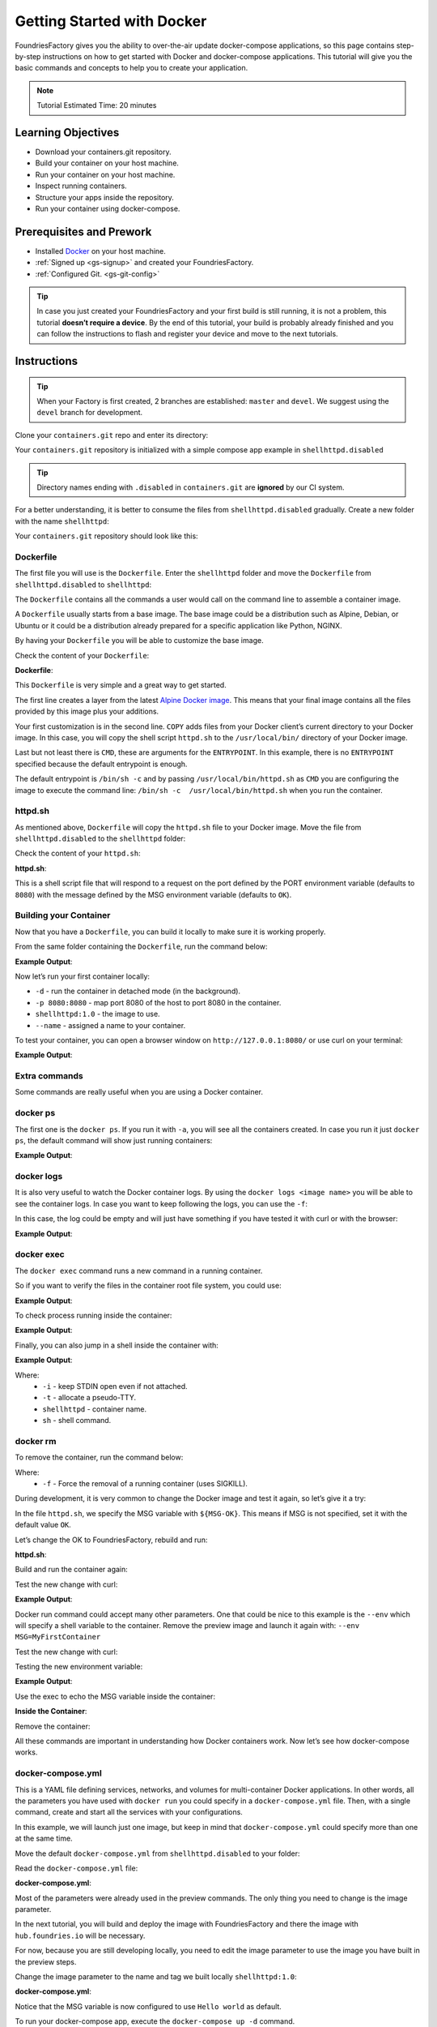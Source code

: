 .. _tutorial-gs-with-docker:

Getting Started with Docker
===========================

FoundriesFactory gives you the ability to over-the-air update docker-compose 
applications, so this page contains step-by-step instructions on how to get 
started with Docker and docker-compose applications. This tutorial will give you 
the basic commands and concepts to help you to create your application.

.. note::

  Tutorial Estimated Time: 20 minutes

.. _tutorial-gs-with-docker-prerequisite:

Learning Objectives
-------------------

- Download your containers.git repository.
- Build your container on your host machine.
- Run your container on your host machine.
- Inspect running containers.
- Structure your apps inside the repository.
- Run your container using docker-compose.

Prerequisites and Prework
-------------------------

- Installed `Docker`_ on your host machine.
- :ref:`Signed up <gs-signup>` and created your FoundriesFactory.
- :ref:`Configured Git. <gs-git-config>`

.. tip::

   In case you just created your FoundriesFactory and your first build is still 
   running, it is not a problem, this tutorial **doesn’t require a device**. By the 
   end of this tutorial, your build is probably already finished and you can 
   follow the instructions to flash and register your device and move to the next tutorials.


Instructions
------------

.. tip::

   When your Factory is first created, 2 branches are established: ``master`` and ``devel``.
   We suggest using the ``devel`` branch for development.

Clone your ``containers.git`` repo and enter its directory:

.. prompt:: bash host:~$

    git clone -b devel https://source.foundries.io/factories/<factory>/containers.git
    cd containers

Your ``containers.git`` repository is initialized with a simple compose app example in 
``shellhttpd.disabled``

.. tip::

  Directory names ending with ``.disabled`` in ``containers.git`` are **ignored** by 
  our CI system.


For a better understanding, it is better to consume the files from 
``shellhttpd.disabled`` gradually. Create a new folder with the name ``shellhttpd``:

.. prompt:: bash host:~$

    mkdir shellhttpd

Your ``containers.git`` repository should look like this:

.. prompt::

    containers/
    ├── README.md
    ├── shellhttpd
    └── shellhttpd.disabled
        ├── docker-build.conf
        ├── docker-compose.yml
        ├── Dockerfile
        └── httpd.sh

Dockerfile
^^^^^^^^^^

The first file you will use is the ``Dockerfile``. Enter the ``shellhttpd`` folder and move the 
``Dockerfile`` from ``shellhttpd.disabled`` to ``shellhttpd``:

.. prompt:: bash host:~$

    cd shellhttpd
    mv ../shellhttpd.disabled/Dockerfile .

The ``Dockerfile`` contains all the commands a user would call on the command line to assemble 
a container image.

A ``Dockerfile`` usually starts from a base image. The base image could be a distribution such as 
Alpine, Debian, or Ubuntu or it could be a distribution already prepared for a specific 
application like Python, NGINX.

By having your ``Dockerfile`` you will be able to customize the base image.

Check the content of your ``Dockerfile``:

.. prompt:: bash host:~$, auto

    host:~$ cat Dockerfile

**Dockerfile**:

.. prompt:: text

      Dockerfile
      FROM alpine
      COPY httpd.sh /usr/local/bin/
      CMD ["/usr/local/bin/httpd.sh"]

This ``Dockerfile`` is very simple and a great way to get started. 

The first line creates a layer from the latest 
`Alpine Docker image <https://hub.docker.com/_/alpine>`_. 
This means that your final image contains all the files 
provided by this image plus your additions.

Your first customization is in the second line. ``COPY`` adds files from your Docker client’s 
current directory to your Docker image. In this case, you will copy the shell script 
``httpd.sh`` to the ``/usr/local/bin/`` directory of your Docker image.

Last but not least there is ``CMD``, these are arguments for the ``ENTRYPOINT``. In this example, 
there is no ``ENTRYPOINT`` specified because the default entrypoint is enough.

The default entrypoint is ``/bin/sh -c`` and by passing ``/usr/local/bin/httpd.sh`` as ``CMD`` you 
are configuring the image to execute the command line: ``/bin/sh -c  /usr/local/bin/httpd.sh`` 
when you run the container.

httpd.sh
^^^^^^^^

As mentioned above, ``Dockerfile`` will copy the ``httpd.sh`` file to your Docker image. 
Move the file from ``shellhttpd.disabled`` to the ``shellhttpd`` folder:

.. prompt:: bash host:~$

    mv ../shellhttpd.disabled/httpd.sh .

Check the content of your ``httpd.sh``:

.. prompt:: bash host:~$, auto

    host:~$ cat httpd.sh

**httpd.sh**:

.. prompt:: text

     #!/bin/sh -e
     
     PORT="${PORT-8080}"
     MSG="${MSG-OK}"
     
     RESPONSE="HTTP/1.1 200 OK\r\n\r\n${MSG}\r\n"
     
     while true; do
      echo -en "$RESPONSE" | nc -l -p "${PORT}" || true
      echo "= $(date) ============================="
     done

This is a shell script file that will respond to a request on the port defined by the 
PORT environment variable (defaults to ``8080``) with the message defined by the MSG 
environment variable (defaults to ``OK``).

Building your Container
^^^^^^^^^^^^^^^^^^^^^^^

Now that you have a ``Dockerfile``, you can build it locally to make sure it is working properly.

From the same folder containing the ``Dockerfile``, run the command below:

.. prompt:: bash host:~$, auto

    host:~$ docker build --tag shellhttpd:1.0 .

**Example Output**:

.. prompt:: text

     Sending build context to Docker daemon  3.072kB
     Step 1/3 : FROM alpine
     latest: Pulling from library/alpine
     ba3557a56b15: Pull complete 
     Digest: sha256:a75afd8b57e7f34e4dad8d65e2c7ba2e1975c795ce1ee22fa34f8cf46f96a3be
     Status: Downloaded newer image for alpine:latest
      ---> 28f6e2705743
     Step 2/3 : COPY httpd.sh /usr/local/bin/
      ---> 450c272c3201
     Step 3/3 : CMD ["/usr/local/bin/httpd.sh"]
      ---> Running in 92f5efa26f6e
     Removing intermediate container 92f5efa26f6e
      ---> a5984eb19baf
     Successfully built a5984eb19baf
     Successfully tagged shellhttpd:1.0

Now let’s run your first container locally:

.. prompt:: bash host:~$

    docker run -d -p 8080:8080 --name shellhttpd shellhttpd:1.0


- ``-d`` - run the container in detached mode (in the background).
- ``-p 8080:8080`` - map port 8080 of the host to port 8080 in the container.
- ``shellhttpd:1.0`` - the image to use.
- ``--name`` - assigned a name to your container.


To test your container, you can open a browser window on ``http://127.0.0.1:8080/`` or use curl on your terminal:

.. prompt:: bash host:~$, auto

    host:~$ curl 127.0.0.1:8080

**Example Output**:

.. prompt:: text

     OK

Extra commands
^^^^^^^^^^^^^^

Some commands are really useful when you are using a Docker container.

docker ps
^^^^^^^^^

The first one is the ``docker ps``. If you run it with ``-a``, you will see 
all the containers created. In case you run it just ``docker ps``, the 
default command will show just running containers:

.. prompt:: bash host:~$, auto

    host:~$ docker ps

**Example Output**:

.. prompt:: text

     CONTAINER ID        IMAGE               COMMAND                  CREATED             STATUS              PORTS                    NAMES
     244a84742697        shellhttpd:1.0       "/usr/local/bin/http…"   6 minutes ago       Up 6 minutes        0.0.0.0:8080->8080/tcp   shellhttpd

docker logs
^^^^^^^^^^^
It is also very useful to watch the Docker container logs. By using the 
``docker logs <image name>`` you will be able to see the container logs. 
In case you want to keep following the logs, you can use the ``-f``:

In this case, the log could be empty and will just have something if you 
have tested it with curl or with the browser:

.. prompt:: bash host:~$, auto

    host:~$ docker logs -f shellhttpd

**Example Output**:

.. prompt:: text

     GET / HTTP/1.1
     Host: 127.0.0.1:8080
     Connection: keep-alive
     Cache-Control: max-age=0
     DNT: 1
     Upgrade-Insecure-Requests: 1
     User-Agent: Mozilla/5.0 (X11; Fedora; Linux x86_64) AppleWebKit/537.36 (KHTML, like Gecko) Chrome/88.0.4324.150 Safari/537.36
     Accept: text/html,application/xhtml+xml,application/xml;q=0.9,image/avif,image/webp,image/apng,*/*;q=0.8,application/signed-exchange;v=b3;q=0.9
     Sec-Fetch-Site: none
     Sec-Fetch-Mode: navigate
     Sec-Fetch-User: ?1
     Sec-Fetch-Dest: document
     Accept-Encoding: gzip, deflate, br
     Accept-Language: en-US,en;q=0.9,pt-BR;q=0.8,pt;q=0.7
     
     = Thu Mar 18 01:03:14 UTC 2021 =============================
     GET /favicon.ico HTTP/1.1
     Host: 127.0.0.1:8080
     Connection: keep-alive
     Pragma: no-cache
     Cache-Control: no-cache
     User-Agent: Mozilla/5.0 (X11; Fedora; Linux x86_64) AppleWebKit/537.36 (KHTML, like Gecko) Chrome/88.0.4324.150 Safari/537.36
     DNT: 1
     Accept: image/avif,image/webp,image/apng,image/svg+xml,image/*,*/*;q=0.8
     Sec-Fetch-Site: same-origin
     Sec-Fetch-Mode: no-cors
     Sec-Fetch-Dest: image
     Referer: http://127.0.0.1:8080/
     Accept-Encoding: gzip, deflate, br
     Accept-Language: en-US,en;q=0.9,pt-BR;q=0.8,pt;q=0.7
     
     = Thu Mar 18 01:03:14 UTC 2021 =============================


docker exec
^^^^^^^^^^^

The ``docker exec`` command runs a new command in a running container.

So if you want to verify the files in the container root file system, you could use:

.. prompt:: bash host:~$, auto

    host:~$ docker exec shellhttpd ls /usr/local/bin/

**Example Output**:

.. prompt:: text

     httpd.sh

To check process running inside the container:

.. prompt:: bash host:~$, auto

    host:~$ docker exec shellhttpd ps

**Example Output**:

.. prompt:: text

     PID   USER     TIME  COMMAND
     1 root      0:00 {httpd.sh} /bin/sh -e /usr/local/bin/httpd.sh
     13 root      0:00 nc -l -p 8080
     36 root      0:00 ps

Finally, you can also jump in a shell inside the container with:

.. prompt:: bash host:~$, auto

    host:~$ docker exec -it shellhttpd sh

**Example Output**:

.. prompt:: bash docker:~$, auto

     docker:~$ ls
     bin    dev    etc    home   lib    media  mnt    opt    proc   root   run    sbin   srv    sys    tmp    usr    var
     docker:~$ exit


Where: 
 - ``-i`` - keep STDIN open even if not attached.
 - ``-t`` - allocate a pseudo-TTY.
 - ``shellhttpd`` - container name.
 - ``sh`` - shell command.

docker rm
^^^^^^^^^

To remove the container, run the command below:

.. prompt:: bash host:~$, auto

    host:~$ docker rm -f shellhttpd
    
Where: 
 - ``-f`` - Force the removal of a running container (uses SIGKILL).

During development, it is very common to change the Docker image and test it 
again, so let’s give it a try:

In the file ``httpd.sh``, we specify the MSG variable with ``${MSG-OK}``. 
This means if MSG is not specified, set it with the default value ``OK``.

Let’s change the OK to FoundriesFactory, rebuild and run:

.. prompt:: bash host:~$, auto

    host:~$ gedit httpd.sh

**httpd.sh**:

.. prompt:: text

     #!/bin/sh -e
     
     PORT="${PORT-8080}"
     MSG="${MSG-FoundriesFactory}"
     
     RESPONSE="HTTP/1.1 200 OK\r\n\r\n${MSG}\r\n"
     
     while true; do
	     echo -en "$RESPONSE" | nc -l -p "${PORT}" || true
	     echo "= $(date) ============================="
     done

Build and run the container again:

.. prompt:: bash host:~$, auto

    host:~$ docker build --tag shellhttpd:1.0 .
    host:~$ docker run --name shellhttpd -d -p 8080:8080 shellhttpd:1.0

Test the new change with curl:

.. prompt:: bash host:~$, auto

    host:~$ curl 127.0.0.1:8080

**Example Output**:

.. prompt:: text

     FoundriesFactory

Docker run command could accept many other parameters. One that could be 
nice to this example is the ``--env`` which will specify a shell variable 
to the container. 
Remove the preview image and launch it again with: ``--env MSG=MyFirstContainer``

Test the new change with curl:

.. prompt:: bash host:~$, auto

    host:~$ docker rm -f shellhttpd
    host:~$ docker run --env MSG=MyFirstContainer --name shellhttpd -d -p 8080:8080 shellhttpd:1.0

Testing the new environment variable:

.. prompt:: bash host:~$, auto

    host:~$ curl 127.0.0.1:8080

**Example Output**:

.. prompt:: text

     MyFirstContainer

Use the exec to echo the MSG variable inside the container:

.. prompt:: bash host:~$, auto

    host:~$ docker exec -it shellhttpd sh
     
**Inside the Container**:

.. prompt:: bash docker:~$, auto

     docker:~$ echo $MSG
      MyFirstContainer
     docker:~$ exit

Remove the container:

.. prompt:: bash host:~$, auto

    host:~$ docker rm -f shellhttpd

All these commands are important in understanding how Docker containers work. 
Now let’s see how docker-compose works.

docker-compose.yml
^^^^^^^^^^^^^^^^^^

This is a YAML file defining services, networks, and volumes for multi-container 
Docker applications. In other words, all the parameters you have used with 
``docker run`` you could specify in a ``docker-compose.yml`` file. Then, with a 
single command, create and start all the services with your configurations.

In this example, we will launch just one image, but keep in mind that 
``docker-compose.yml`` could specify more than one at the same time.

Move the default ``docker-compose.yml`` from ``shellhttpd.disabled`` to your folder:

.. prompt:: bash host:~$, auto

    host:~$ mv ../shellhttpd.disabled/docker-compose.yml .

Read the ``docker-compose.yml`` file:

.. prompt:: bash host:~$, auto

    host:~$ cat docker-compose.yml
     
**docker-compose.yml**:

.. prompt:: text

     version: '3.2'
     
     services:
       httpd:
         image: hub.foundries.io/unique-name/shellhttpd:latest
         restart: always
         ports:
           - 8080:${PORT-8080}
         environment:
           MSG: "${MSG-Hello world}"

Most of the parameters were already used in the preview commands. 
The only thing you need to change is the image parameter.

In the next tutorial, you will build and deploy the image with 
FoundriesFactory and there the image with ``hub.foundries.io`` will be necessary.

For now, because you are still developing locally, you need to 
edit the image parameter to use the image you have built in the preview steps.

Change the image parameter to the name and tag we built locally ``shellhttpd:1.0``:

.. prompt:: bash host:~$, auto

    host:~$ gedit docker-compose.yml

**docker-compose.yml**:

.. prompt:: text

     version: '3.2'
     
     services:
       httpd:
     #    image: hub.foundries.io/unique-name/shellhttpd:latest
         image: shellhttpd:1.0
         restart: always
         ports:
           - 8080:${PORT-8080}
         environment:
           MSG: "${MSG-Hello world}"

Notice that the MSG variable is now configured to use ``Hello world`` as default.

To run your docker-compose app, execute the ``docker-compose up -d`` command. 

.. prompt:: bash host:~$, auto

    host:~$ docker-compose up -d

Where: 
 - ``-d`` - Run containers in the background.

To verify the running containers:

.. prompt:: bash host:~$, auto

    host:~$ docker ps

**Example Output**:

.. prompt:: text

     CONTAINER ID        IMAGE               COMMAND                  CREATED             STATUS              PORTS                    NAMES
     dbc969a5487d        shellhttpd:1.0       "/usr/local/bin/http…"   3 minutes ago       Up 3 minutes        0.0.0.0:8080->8080/tcp   shellhttpd_httpd_1

Test the container with curl:

.. prompt:: bash host:~$, auto

    host:~$ curl 127.0.0.1:8080

**Example Output**:

.. prompt:: text

     Hello world

Conclusion
----------
You have learned the basic commands and structure of Docker and docker-compose 
application. At this point, if you just created your Factory, the initial build 
should finish. In the next tutorial, you will start from here, you will commit 
and push your changes to the remote repository. The CI will then start a new 
build and will deploy this application on your device.

.. warning::

  If you followed this tutorial before flashing and registering your device, 
  return to the Getting Started and complete the section below:

   - :ref:`gs-flash-device`.
   - :ref:`gs-register`.

.. _Docker: https://docs.docker.com/get-docker/